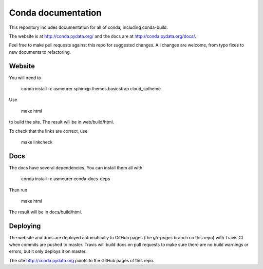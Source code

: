 ===================
Conda documentation
===================

This repository includes documentation for all of conda, including
conda-build.

The website is at http://conda.pydata.org/ and the docs are at http://conda.pydata.org/docs/.

Feel free to make pull requests against this repo for suggested changes. All
changes are welcome, from typo fixes to new documents to refactoring.

Website
=======

You will need to

    conda install -c asmeurer sphinxjp.themes.basicstrap cloud_sptheme

Use

    make html

to build the site.  The result will be in web/build/html.

To check that the links are correct, use

    make linkcheck

Docs
====

The docs have several dependencies. You can install them all with

    conda install -c asmeurer conda-docs-deps

Then run

    make html

The result will be in docs/build/html.

Deploying
=========

The website and docs are deployed automatically to GitHub pages (the
`gh-pages` branch on this repo) with Travis CI when commits are pushed to
master. Travis will build docs on pull requests to make sure there are no
build warnings or errors, but it only deploys it on master.

The site http://conda.pydata.org points to the GitHub pages of this repo.

